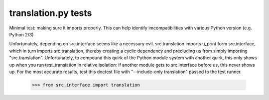 translation.py tests
================================

Minimal test: making sure it imports properly.  This can help identify
imcompatibilities with various Python version (e.g. Python 2/3)

Unfortunately, depending on src.interface seems like a necessary evil.
src.translation imports u_print form src.interface, which in turn
imports src.translation, thereby creating a cyclic dependency and
precluding us from simply importing "src.translation". Unfortunately,
to compound this quirk of the Python module system with another quirk,
this only shows up when you run test_translation in relative
isolation: if another module gets to src.interface before us, this
never shows up. For the most accurate results, test this doctest file
with "--include-only translation" passed to the test runner.

    >>> from src.interface import translation
